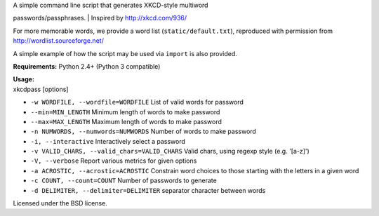 | A simple command line script that generates XKCD-style multiword
passwords/passphrases.
| Inspired by http://xkcd.com/936/

|XKCD password strength|

For more memorable words, we provide a word list
(``static/default.txt``), reproduced with permission from
http://wordlist.sourceforge.net/

A simple example of how the script may be used via ``import`` is also
provided.

**Requirements:** Python 2.4+ (Python 3 compatible)

| **Usage:**
| xkcdpass [options]

-  ``-w WORDFILE, --wordfile=WORDFILE`` List of valid words for password

-  ``--min=MIN_LENGTH`` Minimum length of words to make password

-  ``--max=MAX_LENGTH`` Maximum length of words to make password

-  ``-n NUMWORDS, --numwords=NUMWORDS`` Number of words to make password

-  ``-i, --interactive`` Interactively select a password

-  ``-v VALID_CHARS, --valid_chars=VALID_CHARS`` Valid chars, using
   regexp style (e.g. '[a-z]')

-  ``-V, --verbose`` Report various metrics for given options

-  ``-a ACROSTIC, --acrostic=ACROSTIC`` Constrain word choices to those
   starting with the letters in a given word

-  ``-c COUNT, --count=COUNT`` Number of passwords to generate

-  ``-d DELIMITER, --delimiter=DELIMITER`` separator character between
   words

Licensed under the BSD license.

.. |XKCD password strength| image:: http://imgs.xkcd.com/comics/password_strength.png
